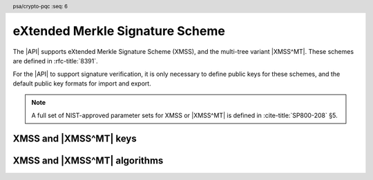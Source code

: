 .. SPDX-FileCopyrightText: Copyright 2024-2025 Arm Limited and/or its affiliates <open-source-office@arm.com>
.. SPDX-License-Identifier: CC-BY-SA-4.0 AND LicenseRef-Patent-license

.. header:: psa/crypto-pqc
    :seq: 6

.. _xmss:

eXtended Merkle Signature Scheme
================================

The |API| supports eXtended Merkle Signature Scheme (XMSS), and the multi-tree variant |XMSS^MT|.
These schemes are defined in :rfc-title:`8391`.

For the |API| to support signature verification, it is only necessary to define public keys for these schemes, and the default public key formats for import and export.

.. rationale::

    At present, it is not expected that the |API| will be used to generate XMSS or |XMSS^MT| private keys, or to carry out signing operations.
    However, there is value in supporting verification of XMSS and |XMSS^MT| signatures.
    Therefore, the |API| does not support XMSS or |XMSS^MT| key pairs, or the associated signing operations.

.. note::
    A full set of NIST-approved parameter sets for XMSS or |XMSS^MT| is defined in :cite-title:`SP800-208` §5.

.. _xmss-keys:

XMSS and |XMSS^MT| keys
-----------------------

.. macro:: PSA_KEY_TYPE_XMSS_PUBLIC_KEY
    :definition: ((psa_key_type_t)0x400B)

    .. summary::
        eXtended Merkle Signature Scheme (XMSS) public key.

        .. versionadded:: 1.3

    The parameterization of an XMSS key is fully encoded in the key data.

    The key attribute size of an XMSS public key is output length, in bits, of the hash function identified by the XMSS parameter set.

    *   SHA-256/192, SHAKE256/192 : ``key_bits = 192``
    *   SHA-256, SHAKE256/256 : ``key_bits = 256``

    .. note::
        For a multi-tree XMSS key, see `PSA_KEY_TYPE_XMSS_MT_PUBLIC_KEY`.

    .. subsection:: Compatible algorithms

        .. hlist::

            *   `PSA_ALG_XMSS`

    .. subsection:: Key format

        .. warning::

            The key format may change in a final version of this API.
            The standardization of exchange formats for XMSS public keys is in progress, but final documents have not been published.
            See :cite-title:`LAMPS-SHBS`.

            The current proposed format is based on the expected outcome of that process.

        The data format for import or export of the public key is the encoded ``xmss_public_key`` structure, defined in :rfc:`8391#B.3`.

.. macro:: PSA_KEY_TYPE_XMSS_MT_PUBLIC_KEY
    :definition: ((psa_key_type_t)0x400D)

    .. summary::
        Multi-tree eXtended Merkle Signature Scheme (|XMSS^MT|) public key.

        .. versionadded:: 1.3

    The parameterization of an |XMSS^MT| key is fully encoded in the key data.

    The key attribute size of an |XMSS^MT| public key is output length, in bits, of the hash function identified by the |XMSS^MT| parameter set.

    *   SHA-256/192, SHAKE256/192 : ``key_bits = 192``
    *   SHA-256, SHAKE256/256 : ``key_bits = 256``

    .. subsection:: Compatible algorithms

        .. hlist::

            *   `PSA_ALG_XMSS_MT`

    .. subsection:: Key format

        .. warning::

            The key format may change in a final version of this API.
            The standardization of exchange formats for |XMSS^MT| public keys is in progress, but final documents have not been published.
            See :cite-title:`LAMPS-SHBS`.

            The current proposed format is based on the expected outcome of that process.

        The data format for import or export of the public key is the encoded ``xmssmt_public_key`` structure, defined in :rfc:`8391#C.3`.


.. _xmss-algorithms:

XMSS and |XMSS^MT| algorithms
-----------------------------

.. macro:: PSA_ALG_XMSS
    :definition: ((psa_algorithm_t) 0x06004A00)

    .. summary::
        eXtended Merkle Signature Scheme (XMSS) signature algorithm.

        .. versionadded:: 1.3

    This message-signature algorithm can only be used with the :code:`psa_verify_message()` function.

    This is the XMSS stateful hash-based signature algorithm, defined by :rfc-title:`8391`.
    XMSS requires an XMSS key.
    The key and the signature must both encode the same XMSS parameter set, which is used for the verification procedure.

    .. note::
        XMSS signature calculation is not supported.

    .. subsection:: Compatible key types

        | :code:`PSA_KEY_TYPE_XMSS_PUBLIC_KEY` (signature verification only)

.. macro:: PSA_ALG_XMSS_MT
    :definition: ((psa_algorithm_t) 0x06004B00)

    .. summary::
        Multi-tree eXtended Merkle Signature Scheme (|XMSS^MT|) signature algorithm.

        .. versionadded:: 1.3

    This message-signature algorithm can only be used with the :code:`psa_verify_message()` function.

    This is the |XMSS^MT| stateful hash-based signature algorithm, defined by :rfc-title:`8391`.
    |XMSS^MT| requires an |XMSS^MT| key.
    The key and the signature must both encode the same |XMSS^MT| parameter set, which is used for the verification procedure.

    .. note::
        |XMSS^MT| signature calculation is not supported.

    .. subsection:: Compatible key types

        | :code:`PSA_KEY_TYPE_XMSS_MT_PUBLIC_KEY` (signature verification only)
